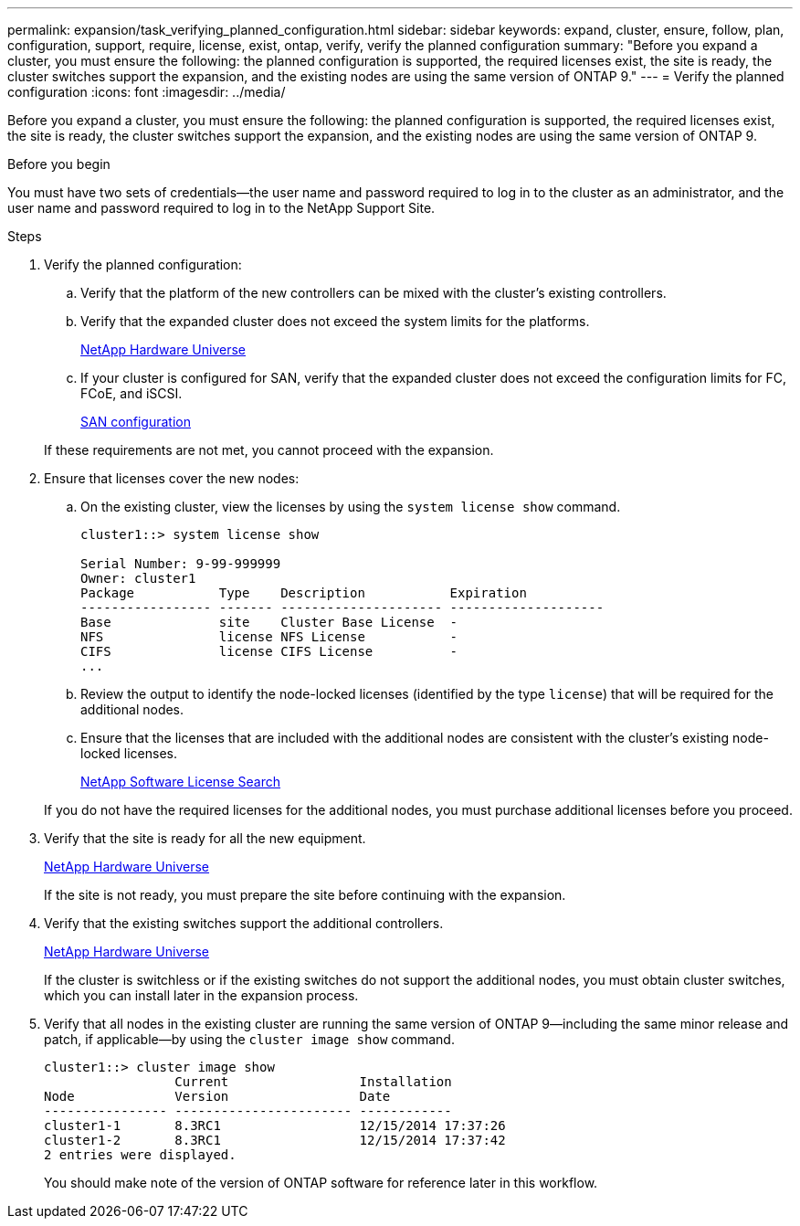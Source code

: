 ---
permalink: expansion/task_verifying_planned_configuration.html
sidebar: sidebar
keywords: expand, cluster, ensure, follow, plan, configuration, support, require, license, exist, ontap, verify, verify the planned configuration
summary: "Before you expand a cluster, you must ensure the following: the planned configuration is supported, the required licenses exist, the site is ready, the cluster switches support the expansion, and the existing nodes are using the same version of ONTAP 9."
---
= Verify the planned configuration
:icons: font
:imagesdir: ../media/

[.lead]
Before you expand a cluster, you must ensure the following: the planned configuration is supported, the required licenses exist, the site is ready, the cluster switches support the expansion, and the existing nodes are using the same version of ONTAP 9.

.Before you begin

You must have two sets of credentials--the user name and password required to log in to the cluster as an administrator, and the user name and password required to log in to the NetApp Support Site.

.Steps

. Verify the planned configuration:
 .. Verify that the platform of the new controllers can be mixed with the cluster's existing controllers.
 .. Verify that the expanded cluster does not exceed the system limits for the platforms.
+
https://hwu.netapp.com[NetApp Hardware Universe]

 .. If your cluster is configured for SAN, verify that the expanded cluster does not exceed the configuration limits for FC, FCoE, and iSCSI.
+
https://docs.netapp.com/us-en/ontap/san-config/index.html[SAN configuration]

+
If these requirements are not met, you cannot proceed with the expansion.
. Ensure that licenses cover the new nodes:
 .. On the existing cluster, view the licenses by using the `system license show` command.
+
----
cluster1::> system license show

Serial Number: 9-99-999999
Owner: cluster1
Package           Type    Description           Expiration
----------------- ------- --------------------- --------------------
Base              site    Cluster Base License  -
NFS               license NFS License           -
CIFS              license CIFS License          -
...
----

 .. Review the output to identify the node-locked licenses (identified by the type `license`) that will be required for the additional nodes.
 .. Ensure that the licenses that are included with the additional nodes are consistent with the cluster's existing node-locked licenses.
+
http://mysupport.netapp.com/licenses[NetApp Software License Search]

+
If you do not have the required licenses for the additional nodes, you must purchase additional licenses before you proceed.
. Verify that the site is ready for all the new equipment.
+
https://hwu.netapp.com[NetApp Hardware Universe]
+
If the site is not ready, you must prepare the site before continuing with the expansion.

. Verify that the existing switches support the additional controllers.
+
https://hwu.netapp.com[NetApp Hardware Universe]
+
If the cluster is switchless or if the existing switches do not support the additional nodes, you must obtain cluster switches, which you can install later in the expansion process.

. Verify that all nodes in the existing cluster are running the same version of ONTAP 9--including the same minor release and patch, if applicable--by using the `cluster image show` command.
+
----
cluster1::> cluster image show
                 Current                 Installation
Node             Version                 Date
---------------- ----------------------- ------------
cluster1-1       8.3RC1                  12/15/2014 17:37:26
cluster1-2       8.3RC1                  12/15/2014 17:37:42
2 entries were displayed.
----
+
You should make note of the version of ONTAP software for reference later in this workflow.

